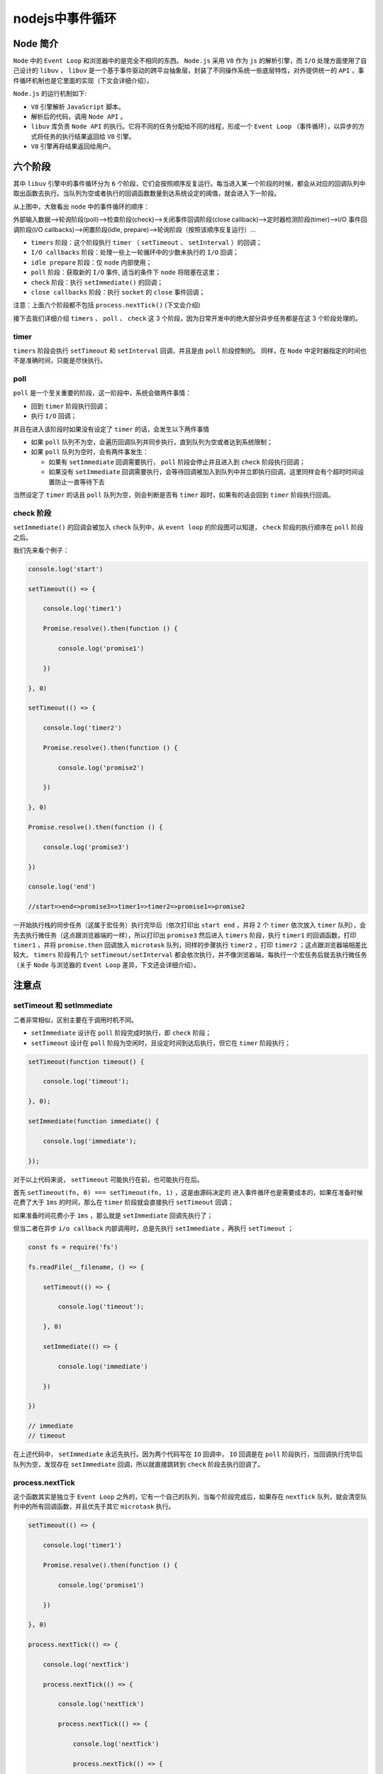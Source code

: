 ***********
nodejs中事件循环
***********

Node 简介
=========
``Node`` 中的 ``Event Loop`` 和浏览器中的是完全不相同的东西。 ``Node.js`` 采用 ``V8`` 作为 ``js`` 的解析引擎，而 ``I/O`` 处理方面使用了自己设计的 ``libuv`` ， ``libuv`` 是一个基于事件驱动的跨平台抽象层，封装了不同操作系统一些底层特性，对外提供统一的 ``API`` ，事件循环机制也是它里面的实现（下文会详细介绍）。
　　
``Node.js`` 的运行机制如下:
　　
- ``V8`` 引擎解析 ``JavaScript`` 脚本。
- 解析后的代码，调用 ``Node API`` 。
- ``libuv`` 库负责 ``Node API`` 的执行。它将不同的任务分配给不同的线程，形成一个 ``Event Loop`` （事件循环），以异步的方式将任务的执行结果返回给 ``V8`` 引擎。
- ``V8`` 引擎再将结果返回给用户。

六个阶段
========

其中 ``libuv`` 引擎中的事件循环分为 ``6`` 个阶段，它们会按照顺序反复运行。每当进入某一个阶段的时候，都会从对应的回调队列中取出函数去执行。当队列为空或者执行的回调函数数量到达系统设定的阈值，就会进入下一阶段。
　　
从上图中，大致看出 ``node`` 中的事件循环的顺序：
　　
外部输入数据-->轮询阶段(poll)-->检查阶段(check)-->关闭事件回调阶段(close callback)-->定时器检测阶段(timer)-->I/O 事件回调阶段(I/O callbacks)-->闲置阶段(idle, prepare)-->轮询阶段（按照该顺序反复运行）...
　　
- ``timers`` 阶段：这个阶段执行 ``timer`` （ ``setTimeout`` 、 ``setInterval`` ）的回调；
- ``I/O callbacks`` 阶段：处理一些上一轮循环中的少数未执行的 ``I/O`` 回调；
- ``idle prepare`` 阶段：仅 ``node`` 内部使用；
- ``poll`` 阶段：获取新的 ``I/O`` 事件, 适当的条件下 ``node`` 将阻塞在这里；
- ``check`` 阶段：执行 ``setImmediate()`` 的回调；
- ``close callbacks`` 阶段：执行 ``socket`` 的 ``close`` 事件回调；
　　
注意：上面六个阶段都不包括 ``process.nextTick()`` (下文会介绍)
　　
接下去我们详细介绍 ``timers`` 、 ``poll`` 、 ``check`` 这 3 个阶段，因为日常开发中的绝大部分异步任务都是在这 3 个阶段处理的。

timer
-----
　　
``timers`` 阶段会执行 ``setTimeout`` 和 ``setInterval`` 回调，并且是由 ``poll`` 阶段控制的。 同样，在 ``Node`` 中定时器指定的时间也不是准确时间，只能是尽快执行。

poll
----
　
``poll`` 是一个至关重要的阶段，这一阶段中，系统会做两件事情：
　　
- 回到 ``timer`` 阶段执行回调；
- 执行 ``I/O`` 回调；
　　
并且在进入该阶段时如果没有设定了 ``timer`` 的话，会发生以下两件事情
　　
- 如果 ``poll`` 队列不为空，会遍历回调队列并同步执行，直到队列为空或者达到系统限制；
- 如果 ``poll`` 队列为空时，会有两件事发生：

  + 如果有 ``setImmediate`` 回调需要执行， ``poll`` 阶段会停止并且进入到 ``check`` 阶段执行回调；
  + 如果没有 ``setImmediate`` 回调需要执行，会等待回调被加入到队列中并立即执行回调，这里同样会有个超时时间设置防止一直等待下去
　　
当然设定了 ``timer`` 的话且 ``poll`` 队列为空，则会判断是否有 ``timer`` 超时，如果有的话会回到 ``timer`` 阶段执行回调。

check 阶段
----------

``setImmediate()`` 的回调会被加入 ``check`` 队列中，从 ``event loop`` 的阶段图可以知道， ``check`` 阶段的执行顺序在 ``poll`` 阶段之后。

我们先来看个例子：

.. code-block:: js

	console.log('start')

	setTimeout(() => {

	    console.log('timer1')

	    Promise.resolve().then(function () {

	        console.log('promise1')

	    })

	}, 0)

	setTimeout(() => {

	    console.log('timer2')

	    Promise.resolve().then(function () {

	        console.log('promise2')

	    })

	}, 0)

	Promise.resolve().then(function () {

	    console.log('promise3')

	})

	console.log('end')

	//start=>end=>promise3=>timer1=>timer2=>promise1=>promise2

一开始执行栈的同步任务（这属于宏任务）执行完毕后（依次打印出 ``start end`` ，并将 2 个 ``timer`` 依次放入 ``timer`` 队列），会先去执行微任务（这点跟浏览器端的一样），所以打印出 ``promise3``
然后进入 ``timers`` 阶段，执行 ``timer1`` 的回调函数，打印 ``timer1`` ，并将 ``promise.then`` 回调放入 ``microtask`` 队列，同样的步骤执行 ``timer2`` ，打印 ``timer2`` ；这点跟浏览器端相差比较大， ``timers`` 阶段有几个 ``setTimeout/setInterval`` 都会依次执行，并不像浏览器端，每执行一个宏任务后就去执行微任务（关于 ``Node`` 与浏览器的 ``Event Loop`` 差异，下文还会详细介绍）。

注意点
======

setTimeout 和 setImmediate
---------------------------
二者非常相似，区别主要在于调用时机不同。
　　
- ``setImmediate`` 设计在 ``poll`` 阶段完成时执行，即 ``check`` 阶段；
- ``setTimeout`` 设计在 ``poll`` 阶段为空闲时，且设定时间到达后执行，但它在 ``timer`` 阶段执行；

.. code-block:: js

	setTimeout(function timeout() {

	    console.log('timeout');

	}, 0);

	setImmediate(function immediate() {

	    console.log('immediate');

	});

对于以上代码来说， ``setTimeout`` 可能执行在前，也可能执行在后。
　　
首先 ``setTimeout(fn, 0) === setTimeout(fn, 1)`` ，这是由源码决定的 进入事件循环也是需要成本的，如果在准备时候花费了大于 ``1ms`` 的时间，那么在 ``timer`` 阶段就会直接执行 ``setTimeout`` 回调；

如果准备时间花费小于 ``1ms`` ，那么就是 ``setImmediate`` 回调先执行了；
　　
但当二者在异步 ``i/o callback`` 内部调用时，总是先执行 ``setImmediate`` ，再执行 ``setTimeout`` ；

.. code-block:: js

	const fs = require('fs')

	fs.readFile(__filename, () => {

	    setTimeout(() => {

	        console.log('timeout');

	    }, 0)

	    setImmediate(() => {

	        console.log('immediate')

	    })

	})

	// immediate
	// timeout

在上述代码中， ``setImmediate`` 永远先执行。因为两个代码写在 ``IO`` 回调中， ``IO`` 回调是在 ``poll`` 阶段执行，当回调执行完毕后队列为空，发现存在 ``setImmediate`` 回调，所以就直接跳转到 ``check`` 阶段去执行回调了。

process.nextTick
-----------------
这个函数其实是独立于 ``Event Loop`` 之外的，它有一个自己的队列，当每个阶段完成后，如果存在 ``nextTick`` 队列，就会清空队列中的所有回调函数，并且优先于其它 ``microtask`` 执行。

.. code-block:: js

	setTimeout(() => {

	    console.log('timer1')

	    Promise.resolve().then(function () {

	        console.log('promise1')

	    })

	}, 0)

	process.nextTick(() => {

	    console.log('nextTick')

	    process.nextTick(() => {

	        console.log('nextTick')

	        process.nextTick(() => {

	            console.log('nextTick')

	            process.nextTick(() => {

	                console.log('nextTick')

	            })

	        })

	    })

	})

	// nextTick=>nextTick=>nextTick=>nextTick=>timer1=>promise1

Node 与浏览器的 Event Loop 差异
===============================
浏览器环境下， ``microtask`` 的任务队列是每个 ``macrotask`` 执行完之后执行。而在 ``Node.js`` 中， ``microtask`` 会在事件循环的各个阶段之间执行，也就是一个阶段执行完毕，就会去执行 ``microtask`` 队列的任务。

接下我们通过一个例子来说明两者区别：

.. code-block:: js

	setTimeout(() => {

	    console.log('timer1')

	    Promise.resolve().then(function () {

	        console.log('promise1')

	    })

	}, 0)

	setTimeout(() => {

	    console.log('timer2')

	    Promise.resolve().then(function () {

	        console.log('promise2')

	    })

	}, 0)

浏览器端运行结果： timer1=>promise1=>timer2=>promise2

``Node`` 端运行结果： timer1=>timer2=>promise1=>promise2

全局脚本（ ``main()`` ）执行，将 2 个 ``timer`` 依次放入 ``timer`` 队列， ``main()`` 执行完毕，调用栈空闲，任务队列开始执行；
　　
首先进入 ``timers`` 阶段，执行 ``timer1`` 的回调函数，打印 ``timer1`` ，并将 ``promise1.then`` 回调放入 ``microtask`` 队列，同样的步骤执行 ``timer2`` ，打印 ``timer2`` ；
　　
至此， ``timer`` 阶段执行结束， ``event loop`` 进入下一个阶段之前，执行 ``microtask`` 队列的所有任务，依次打印 ``promise1、promise2``

总结
====　

浏览器和 Node 环境下， ``microtask`` 任务队列的执行时机不同：
　　
- ``Node`` 端， ``microtask`` 在事件循环的各个阶段之间执行；
- 浏览器端， ``microtask`` 在事件循环的 ``macrotask`` 执行完之后执行；


事件驱动
========
事件驱动编程主要思想是 **通过事件或状态的变化来进行应用程序的流程控制** ，一般通过事件监听完成，一旦事件被检测到，则调用相应的回调函数。事件驱动主要执行过程是当进来的一个新的请求的时候，请求将会被压入队列中，然后通过一个循环来检测队列中的事件状态变化，如果检测到有状态变化的事件，那么就执行该事件对应的处理代码，一般都是回调函数。

线程驱动是当收到一个请求的时候，将会为该请求开一个新的线程来处理请求。而线程主要是由线程池来管理的。当线程池中有空闲的线程，会从线程池中拿取线程来处理，如果线程池中没有空闲的线程，新来的请求将会进入队列排队，直到线程池中空闲线程

异步I/O
=======
``nodejs`` 是单线程运行的，通过一个事件循环来循环取出消息队列中的消息进行处理，处理过程基本上就是去调用该消息对应的回调函数。消息队列就是当一个事件状态发生变化时，就将一个消息压入队列中 ``NodeJS`` 的事件循环模型一般要注意下面几点：

- 因为是单线程的，所以当顺序执行 ``js`` 文件中的代码的时候，事件循环是被暂停的；
- 当 ``JS`` 文件执行完以后，事件循环开始运行，并从 **消息队列** 中取出消息，开始执行回调函数；
- 因为是单线程的，所以当回调函数被执行的时候，事件循环是被暂停的；
- 当涉及到 ``I/O`` 的时候， ``nodejs`` 会开一个独立的线程来进行异步 ``I/O`` 操作，操作结果以后将消息压入 **消息队列** ；

.. code-block:: js

	var fs = require('fs');
	console.log('begin');
	setTimeout(function(){
	    console.log('timeout1');
	},100)

	fs.readFile('test.txt',function(err,data){
	    console.log(data);
	    console.log(data.toString());
	})

	setTimeout(function(){
	    console.log('timeout2');
	},100)

	console.log('end');

由于 ``NodeJS`` 是单线程运行的，首先会顺序执行 ``js`` 文件中的代码，此时事件循环是暂停的。 ``setTimeout`` 和读文件的操作都是异步操作，异步函数会在工作线程执行，当异步函数执行完成以后，将回调函数放入消息队列。当 ``js`` 文件执行完成以后，事件循环开始执行，并从消息队列中取出消息，开始执行回调函数。

而整个异步函数的执行过程如下：

1. 主线程发起一个异步请求，相应的工作线程接收请求并告知主线程已收到（异步函数返回）；
2. 主线程可以继续执行后面的代码，同时工作线程执行异步任务；
3. 工作线程完成工作以后，通知主线程；
4. 主线程收到通知后，执行一定的动作（调用回调）；

内部实现：

在 ``NodeJS`` 中整个异步 ``I/O`` 模型的基本要素是事件循环、观察者、请求对象和 ``I/O`` 线程池。整个异步 ``I/O`` 的流程图如下:

整个实现过程大概更可以描述为：发起异步请求之后将请求进行封装，封装为请求对象，对请求对象设置参数和回调函数并将请求对象放入线程池，线程池中检查是否有可用线程，当线程可用时执行请求对象的 ``I/O`` 操作，并将执行完成的结果放入请求对象中，通知 ``IOCP`` 调用完成并获取完成的 ``I/O`` 交给 ``I/O`` 观察者。

在 ``libuv`` 中创建主循环开始事件循环，主循环从 ``I/O`` 观察者中取出可用的请求对象，在请求对象中取出回调函数和 ``I/O`` 结果并调用回调函数。

NodeJS异步I/O解析：
------------------

- 事件循环：在进程启动时， ``Node`` 会创建一个类似于 ``while(true)`` 的循环，每执行一次循环体的过程称为 ``Tick`` ，每个 ``Tick`` 的过程就是查看是否有事件待处理。
- 观察者：每个事件循环中有一个或多个观察者，判断是否有事件要处理的过程就是向这些观察者询问是否有要处理的事件。
- 请求对象：从 ``JavaScript`` 发起调用到内核执行完 ``I/O`` 操作的过渡过程中，存在一种中间产物，就是请求对象。
- ``I/O`` 线程池：组装好请求、送入 ``I/O`` 线程池等待执行，完成第一步 ``I/O`` 操作，进入第二部分回调通知。（在 ``Windows`` 中，线程池中的 ``I/O`` 操作调用完毕之后，会将获取的结果存在 ``req->result`` 属性上，然后调用 ``PostQueuedCompletionStatus()`` 通知 ``IOCP`` ，告知当前对象操作已经完成。）

异步 ``I/O`` 有如下图：

.. image:: ./images/异步I_O.png

Nodejs运行流程
--------------

当你运行 ``node app.js`` ，剖析内部的具体流程。

.. image:: ./images/nodejs_run.png

1. ``node`` 启动，进入 ``main`` 函数；
2. 初始化核心数据结构 ``default_loop_struct`` ；这个数据结构是事件循环的核心，当 ``node`` 执行到 ``加载js文件`` 时，如果用户的 ``javascript`` 代码中具有异步 ``IO`` 操作时，如读写文件。这时候， ``javascript`` 代码 调用–>lib模块–>C++模块–>libuv接口–>最终系统底层的API—>系统返回一个文件描述符 ``fd`` 和 ``javascript`` 代码传进来的回调函数 ``callback`` ，然后封装成一个 ``IO`` 观察者（一个 ``uv__io_s`` 类型的对象），保存到 ``default_loop_struct`` 。

   （文件描述符的理解： 对于每个程序系统都有一张单独的表。精确地讲，系统为每个运行的进程维护一张单独的文件描述符表。当进程打开一个文件时，系统把一个指向此文件内部数据结构的指针写入文件描述符表，并把该表的索引值返回给调用者 。应用程序只需记住这个描述符，并在以后操作该文件时使用它。操作系统把该描述符作为索引访问进程描述符表，通过指针找到保存该文件所有的信息的数据结构。）

   （观察者的理解：在每个 ``Tick`` （在程序启动后， ``Node`` 便会创建一个类似于 ``while(true)`` 的循环，每执行一次循环体的过程我们称为 ``Tick`` ）的过程中，为了判断是否有事件需要处理，所以引入了观察者的概念，每个事件循环中有一个或多个观察者，判断是否有事件要处理的过程就是向这些观察者询问是否有要处理的事件。在 ``node`` 中，事件主要来源于网络请求，文件 ``IO`` 等，这些事件对应的观察者有文件 ``I/O`` 观察者、网络 ``I/O`` 观察者等。事件轮询是一个典型的生产者、消费者模型，异步 ``I/O`` 、网络请求等则是事件的生产者，源源不断为 ``node`` 提供不同类型的事件，这些事件被传递到对应的观察者那里，事件循环则从观察者那里取出事件并处理。）

3. 加载用户 ``javascript`` 文件，调用 ``V8`` 引擎接口，解析并执行 ``javascript`` 代码； 如果有异步 ``IO`` ，则通过一系列调用系统底层 ``API`` ，若是网络 ``IO`` ，如 ``http.get()`` 或者 ``app.listen()`` ；则把系统调用后返回的结果（文件描述符 ``fd`` ）和事件绑定的回调函数 ``callback`` ，一起封装成一个 ``IO`` 观察者，保存到 ``default_loop_struct`` ；如果是文件 ``IO`` ，例如在 ``uv_fs_open()`` 的调用过程中，我们创建了一个 ``FSReqWrap`` 请求对象。从 ``JavaScript`` 层传入的参数和当前方法都被封装在这个请求对象中，其中我们最为关心的回调函数则被设置在这个对象的 ``oncomplete_sym`` 属性上： ``req_wrap->object_->Set(oncomplete_sym, callback)`` ;对象包装完毕后，在 ``Windows`` 下，则调用 ``QueueUserWorkItem()`` 方法将这个 ``FSReqWrap`` 对象推入线程池中等待执行，该方法的代码如下所示 ``QueueUserWorkItem(&uv_fs_thread_proc, req, WT_EXECUTEDEFAULT)`` ； ``QueueUserWorkItem()`` 方法接收 ``3`` 个参数：第一个参数是将要执行的方法的引用，这里引用的是 ``uv_fs_thread_proc`` ，这个参数是 ``uv_fs_thread_proc`` 运行时所需要的参数；第三个参数是执行的标志。当线程池中有可用线程时，我们会调用 ``uv_fs_thread_proc()`` 方法。 ``uv_fs_thread_proc()`` 方法会根据传入参数的类型调用相应的底层函数。以 ``uv_fs_open()`` 为例，实际上调用的是 ``fs_open()`` 方法。

   至此， ``JavaScript`` 调用立即返回，由 ``JavaScript`` 层面发起的异步调用的第一阶段就此结束。 ``JavaScript`` 线程可以继续执行当前任务的后续操作。当前的 ``I/O`` 操作在线程池中等待执行，不管它是否会阻塞 ``I/O`` ，都不会影响到 ``JavaScript`` 线程的后续执行，如此就达到到了异步的目的。

4. 进入事件循环，即调用 ``libuv`` 的事件循环入口函数 ``uv_run()`` ；当处理完 ``js`` 代码，如果有 ``io`` 操作，那么这时 ``default_loop_struct`` 是保存着对应的 ``io`` 观察者的。处理完 ``js`` 代码， ``main`` 函数继续往下调用 ``libuv`` 的事件循环入口 ``uv_run()`` ， ``node`` 进程进入事件循环：

   ``uv_run()`` 的 ``while`` 循环做的就是一件事，判断 ``default_loop_struct`` 是否有存活的 ``io`` 观察者。

   1. 如果没有 ``io`` 观察者，那么 ``uv_run()`` 退出， ``node`` 进程退出。
   2. 而如果有 ``io`` 观察者，那么 ``uv_run()`` 进入 ``epoll_wait()`` ，线程挂起等待，监听对应的 ``io`` 观察者是否有数据到来。有数据到来调用 ``io`` 观察者里保存着的 ``callback`` （ ``js`` 代码），没有数据到来时一直在 ``epoll_wait()`` 进行等待。

5. 这里要强调的是：只有用户的 ``js`` 代码全部执行完后， ``nodejs`` 才调用 ``libuv`` 的事件循环入口函数 ``uv_run()`` ，即回调函数才有可能被执行。所以，如果主线程的 ``js`` 代码调用了阻塞方法，那么整个事件轮询就会被阻塞，事件队列中的事件便得不到及时处理。


参考：

- https://www.cnblogs.com/AngelaDuoduo/p/5738486.html
- https://www.cnblogs.com/liuchuanfeng/p/6703993.html
- https://juejin.im/post/5b61d8e3e51d45191d7a28a8 （经典）



then->setImmediate->setTimeout2->nextTick->setTimeout1->setImmediate2




